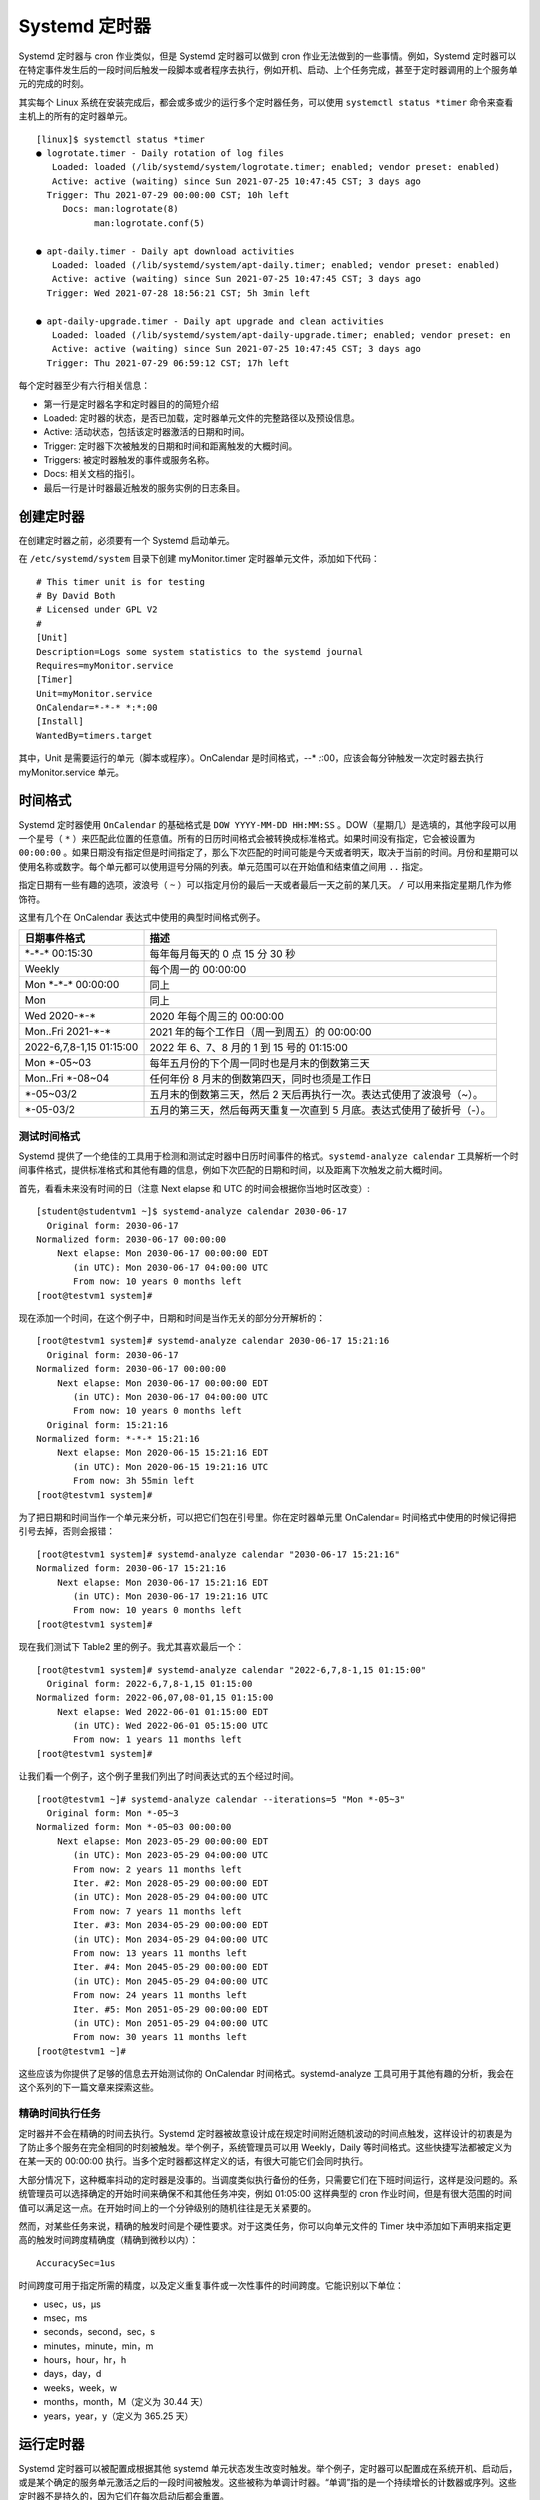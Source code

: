 Systemd 定时器
############################

Systemd 定时器与 cron 作业类似，但是 Systemd 定时器可以做到 cron 作业无法做到的一些事情。例如，Systemd 定时器可以在特定事件发生后的一段时间后触发一段脚本或者程序去执行，例如开机、启动、上个任务完成，甚至于定时器调用的上个服务单元的完成的时刻。

其实每个 Linux 系统在安装完成后，都会或多或少的运行多个定时器任务，可以使用 ``systemctl status *timer`` 命令来查看主机上的所有的定时器单元。

.. highlight:: none

::

    [linux]$ systemctl status *timer
    ● logrotate.timer - Daily rotation of log files
       Loaded: loaded (/lib/systemd/system/logrotate.timer; enabled; vendor preset: enabled)
       Active: active (waiting) since Sun 2021-07-25 10:47:45 CST; 3 days ago
      Trigger: Thu 2021-07-29 00:00:00 CST; 10h left
         Docs: man:logrotate(8)
               man:logrotate.conf(5)

    ● apt-daily.timer - Daily apt download activities
       Loaded: loaded (/lib/systemd/system/apt-daily.timer; enabled; vendor preset: enabled)
       Active: active (waiting) since Sun 2021-07-25 10:47:45 CST; 3 days ago
      Trigger: Wed 2021-07-28 18:56:21 CST; 5h 3min left

    ● apt-daily-upgrade.timer - Daily apt upgrade and clean activities
       Loaded: loaded (/lib/systemd/system/apt-daily-upgrade.timer; enabled; vendor preset: en
       Active: active (waiting) since Sun 2021-07-25 10:47:45 CST; 3 days ago
      Trigger: Thu 2021-07-29 06:59:12 CST; 17h left


每个定时器至少有六行相关信息：

- 第一行是定时器名字和定时器目的的简短介绍
- Loaded: 定时器的状态，是否已加载，定时器单元文件的完整路径以及预设信息。
- Active: 活动状态，包括该定时器激活的日期和时间。
- Trigger: 定时器下次被触发的日期和时间和距离触发的大概时间。
- Triggers: 被定时器触发的事件或服务名称。
- Docs: 相关文档的指引。
- 最后一行是计时器最近触发的服务实例的日志条目。


创建定时器
****************************

在创建定时器之前，必须要有一个 Systemd 启动单元。

在 ``/etc/systemd/system`` 目录下创建 myMonitor.timer 定时器单元文件，添加如下代码：

::

    # This timer unit is for testing
    # By David Both
    # Licensed under GPL V2
    #
    [Unit]
    Description=Logs some system statistics to the systemd journal
    Requires=myMonitor.service
    [Timer]
    Unit=myMonitor.service
    OnCalendar=*-*-* *:*:00
    [Install]
    WantedBy=timers.target

其中，Unit 是需要运行的单元（脚本或程序）。OnCalendar 是时间格式，*-*-* *:*:00，应该会每分钟触发一次定时器去执行 myMonitor.service 单元。


时间格式
****************************

Systemd 定时器使用 ``OnCalendar`` 的基础格式是 ``DOW YYYY-MM-DD HH:MM:SS`` 。DOW（星期几）是选填的，其他字段可以用一个星号（ ``*`` ）来匹配此位置的任意值。所有的日历时间格式会被转换成标准格式。如果时间没有指定，它会被设置为 ``00:00:00`` 。如果日期没有指定但是时间指定了，那么下次匹配的时间可能是今天或者明天，取决于当前的时间。月份和星期可以使用名称或数字。每个单元都可以使用逗号分隔的列表。单元范围可以在开始值和结束值之间用 ``..`` 指定。

指定日期有一些有趣的选项，波浪号（ ``~`` ）可以指定月份的最后一天或者最后一天之前的某几天。 ``/`` 可以用来指定星期几作为修饰符。

这里有几个在 OnCalendar 表达式中使用的典型时间格式例子。

==============================   ==============================   
日期事件格式                      描述
==============================   ==============================   
\*-\*-\* 00:15:30                    每年每月每天的 0 点 15 分 30 秒
Weekly                            每个周一的 00:00:00
Mon \*-\*-\* 00:00:00                同上
Mon                               同上
Wed 2020-\*-\*                      2020 年每个周三的 00:00:00
Mon..Fri 2021-\*-\*                 2021 年的每个工作日（周一到周五）的 00:00:00
2022-6,7,8-1,15 01:15:00          2022 年 6、7、8 月的 1 到 15 号的 01:15:00
Mon \*-05~03                       每年五月份的下个周一同时也是月末的倒数第三天
Mon..Fri \*-08~04                  任何年份 8 月末的倒数第四天，同时也须是工作日
\*-05~03/2                         五月末的倒数第三天，然后 2 天后再执行一次。表达式使用了波浪号（~）。
\*-05-03/2                         五月的第三天，然后每两天重复一次直到 5 月底。表达式使用了破折号（-）。
==============================   ==============================   


测试时间格式
====================================

Systemd 提供了一个绝佳的工具用于检测和测试定时器中日历时间事件的格式。``systemd-analyze calendar`` 工具解析一个时间事件格式，提供标准格式和其他有趣的信息，例如下次匹配的日期和时间，以及距离下次触发之前大概时间。

首先，看看未来没有时间的日（注意 Next elapse 和 UTC 的时间会根据你当地时区改变）:

::

    [student@studentvm1 ~]$ systemd-analyze calendar 2030-06-17
      Original form: 2030-06-17                
    Normalized form: 2030-06-17 00:00:00        
        Next elapse: Mon 2030-06-17 00:00:00 EDT
           (in UTC): Mon 2030-06-17 04:00:00 UTC
           From now: 10 years 0 months left    
    [root@testvm1 system]#

现在添加一个时间，在这个例子中，日期和时间是当作无关的部分分开解析的：

::

    [root@testvm1 system]# systemd-analyze calendar 2030-06-17 15:21:16
      Original form: 2030-06-17                
    Normalized form: 2030-06-17 00:00:00        
        Next elapse: Mon 2030-06-17 00:00:00 EDT
           (in UTC): Mon 2030-06-17 04:00:00 UTC
           From now: 10 years 0 months left    
      Original form: 15:21:16                  
    Normalized form: *-*-* 15:21:16            
        Next elapse: Mon 2020-06-15 15:21:16 EDT
           (in UTC): Mon 2020-06-15 19:21:16 UTC
           From now: 3h 55min left              
    [root@testvm1 system]#

为了把日期和时间当作一个单元来分析，可以把它们包在引号里。你在定时器单元里 OnCalendar= 时间格式中使用的时候记得把引号去掉，否则会报错：

::

    [root@testvm1 system]# systemd-analyze calendar "2030-06-17 15:21:16"
    Normalized form: 2030-06-17 15:21:16        
        Next elapse: Mon 2030-06-17 15:21:16 EDT
           (in UTC): Mon 2030-06-17 19:21:16 UTC
           From now: 10 years 0 months left    
    [root@testvm1 system]#

现在我们测试下 Table2 里的例子。我尤其喜欢最后一个：

::

    [root@testvm1 system]# systemd-analyze calendar "2022-6,7,8-1,15 01:15:00"
      Original form: 2022-6,7,8-1,15 01:15:00
    Normalized form: 2022-06,07,08-01,15 01:15:00
        Next elapse: Wed 2022-06-01 01:15:00 EDT
           (in UTC): Wed 2022-06-01 05:15:00 UTC
           From now: 1 years 11 months left
    [root@testvm1 system]#

让我们看一个例子，这个例子里我们列出了时间表达式的五个经过时间。

::

    [root@testvm1 ~]# systemd-analyze calendar --iterations=5 "Mon *-05~3"
      Original form: Mon *-05~3                
    Normalized form: Mon *-05~03 00:00:00      
        Next elapse: Mon 2023-05-29 00:00:00 EDT
           (in UTC): Mon 2023-05-29 04:00:00 UTC
           From now: 2 years 11 months left    
           Iter. #2: Mon 2028-05-29 00:00:00 EDT
           (in UTC): Mon 2028-05-29 04:00:00 UTC
           From now: 7 years 11 months left    
           Iter. #3: Mon 2034-05-29 00:00:00 EDT
           (in UTC): Mon 2034-05-29 04:00:00 UTC
           From now: 13 years 11 months left    
           Iter. #4: Mon 2045-05-29 00:00:00 EDT
           (in UTC): Mon 2045-05-29 04:00:00 UTC
           From now: 24 years 11 months left    
           Iter. #5: Mon 2051-05-29 00:00:00 EDT
           (in UTC): Mon 2051-05-29 04:00:00 UTC
           From now: 30 years 11 months left    
    [root@testvm1 ~]#

这些应该为你提供了足够的信息去开始测试你的 OnCalendar 时间格式。systemd-analyze 工具可用于其他有趣的分析，我会在这个系列的下一篇文章来探索这些。


精确时间执行任务
====================================

定时器并不会在精确的时间去执行。Systemd 定时器被故意设计成在规定时间附近随机波动的时间点触发，这样设计的初衷是为了防止多个服务在完全相同的时刻被触发。举个例子，系统管理员可以用 Weekly，Daily 等时间格式。这些快捷写法都被定义为在某一天的 00:00:00 执行。当多个定时器都这样定义的话，有很大可能它们会同时执行。

大部分情况下，这种概率抖动的定时器是没事的。当调度类似执行备份的任务，只需要它们在下班时间运行，这样是没问题的。系统管理员可以选择确定的开始时间来确保不和其他任务冲突，例如 01:05:00 这样典型的 cron 作业时间，但是有很大范围的时间值可以满足这一点。在开始时间上的一个分钟级别的随机往往是无关紧要的。

然而，对某些任务来说，精确的触发时间是个硬性要求。对于这类任务，你可以向单元文件的 Timer 块中添加如下声明来指定更高的触发时间跨度精确度（精确到微秒以内）：

::

    AccuracySec=1us

时间跨度可用于指定所需的精度，以及定义重复事件或一次性事件的时间跨度。它能识别以下单位：

- usec，us，µs
- msec，ms
- seconds，second，sec，s
- minutes，minute，min，m
- hours，hour，hr，h
- days，day，d
- weeks，week，w
- months，month，M（定义为 30.44 天）
- years，year，y（定义为 365.25 天）


运行定时器
****************************

Systemd 定时器可以被配置成根据其他 systemd 单元状态发生改变时触发。举个例子，定时器可以配置成在系统开机、启动后，或是某个确定的服务单元激活之后的一段时间被触发。这些被称为单调计时器。“单调”指的是一个持续增长的计数器或序列。这些定时器不是持久的，因为它们在每次启动后都会重置。

下表列出了一些定时器的简短定义，同时有 OnCalendar 定时器，它们被用于指定未来有可能重复的某个确定时间。详细信息请查看 systemd.timer 的手册页。

=====================    =====================
定时器                    定义
=====================    =====================
OnActiveSec=              一个与定时器被激活的那一刻相关的定时器。
OnBootSec=                一个与机器启动时间相关的计时器。
OnStartupSec=             一个与服务管理器首次启动相关的计时器，与 OnBootSec 类似，主要区别于在 Linux 中用户的服务管理器通常在首次登录后启动，而不是机器启动后。
OnUnitActiveSec=          一个与将要激活的定时器上次激活时间相关的定时器。
OnUnitInactiveSec=        一个与将要激活的定时器上次停用时间相关的定时器。
OnCalendar=               一个有日期事件表达式语法的实时（即时钟）定时器。查看 systemd.time(7) 的手册页获取更多与日历事件表达式相关的语法信息。除此以外，它的语义和 OnActiveSec= 类似。
=====================    =====================

计时器可使用同样的简写名作为它们的时间跨度，即我们之前提到的 AccuracySec 表达式，但是 systemd 将这些名字统一转换成了秒。举个例子，比如你想规定某个定时器在系统启动后五天触发一次事件；它可能看起来像 OnBootSec=5d。如果机器启动于 2020-06-15 09:45:27，这个定时器会在 2020-06-20 09:45:27 或在这之后的一分钟内触发。
